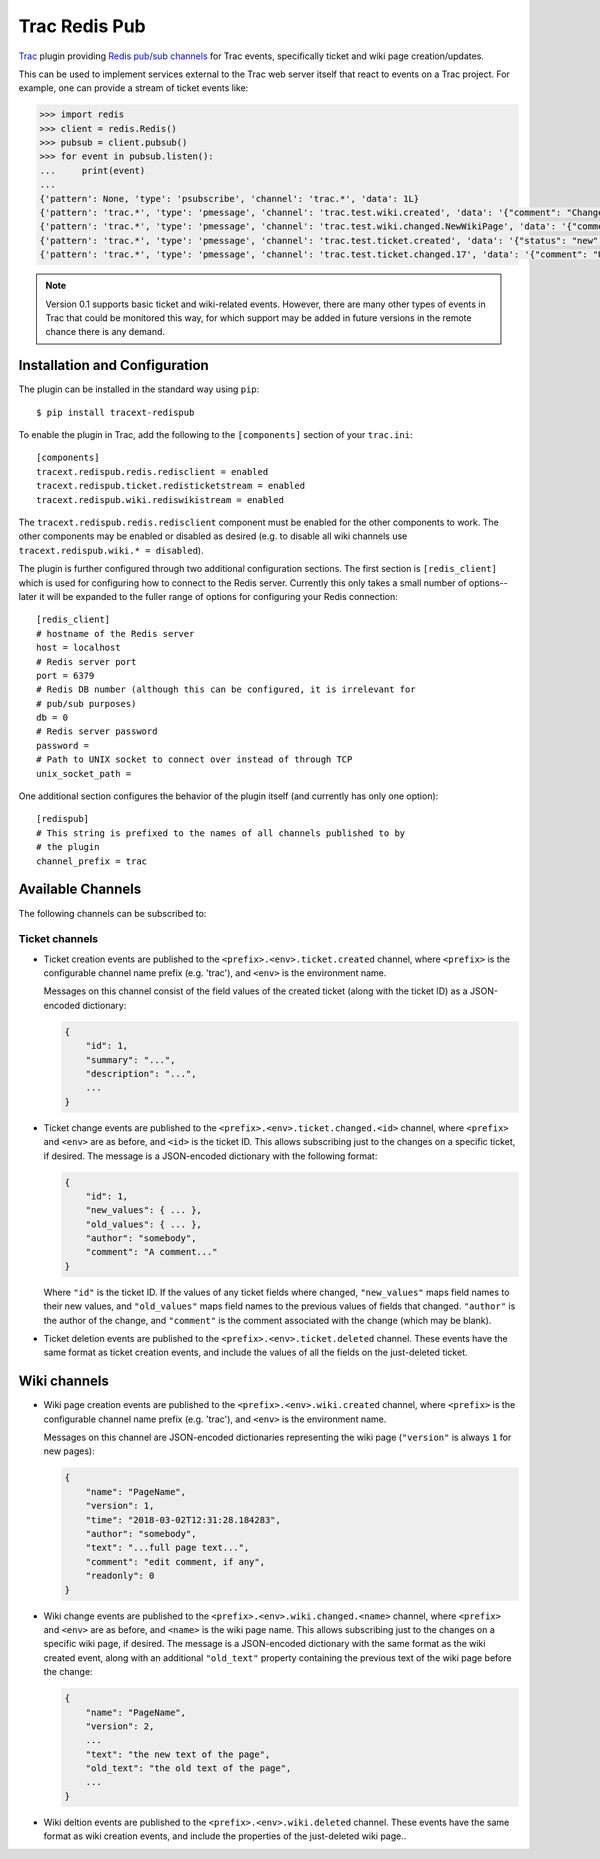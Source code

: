 Trac Redis Pub
==============
`Trac <https://trac.edgewall.org/>`_ plugin providing `Redis pub/sub
channels <https://redis.io/topics/pubsub>`_ for Trac events, specifically
ticket and wiki page creation/updates.

This can be used to implement services external to the Trac web server
itself that react to events on a Trac project.  For example, one can provide
a stream of ticket events like:

.. code:: python

    >>> import redis
    >>> client = redis.Redis()
    >>> pubsub = client.pubsub()
    >>> for event in pubsub.listen():
    ...     print(event)
    ...
    {'pattern': None, 'type': 'psubscribe', 'channel': 'trac.*', 'data': 1L}
    {'pattern': 'trac.*', 'type': 'pmessage', 'channel': 'trac.test.wiki.created', 'data': '{"comment": "Change comment", "name": "NewWikiPage", "author": "anonymous", "text": "Page contents.", "readonly": 0, "version": 1, "time": "2018-03-02T14:10:22.844985+00:00"}'}
    {'pattern': 'trac.*', 'type': 'pmessage', 'channel': 'trac.test.wiki.changed.NewWikiPage', 'data': '{"comment": "Editing page.", "name": "NewWikiPage", "author": "anonymous", "text": "Page contents.\\r\\nAdditional contents.", "old_text": "Page contents.", "readonly": 0, "version": 2, "time": "2018-03-02T14:10:36.192988+00:00"}'}
    {'pattern': 'trac.*', 'type': 'pmessage', 'channel': 'trac.test.ticket.created', 'data': '{"status": "new", "changetime": "2018-03-02T14:15:01.401989+00:00", "reporter": "anonymous", "cc": "", "milestone": "", "component": "component1", "keywords": "", "owner": "somebody", "id": 17, "description": "Problem description.", "author": "", "summary": "Test ticket", "priority": "major", "version": "", "time": "2018-03-02T14:15:01.401989+00:00", "type": "defect"}'}
    {'pattern': 'trac.*', 'type': 'pmessage', 'channel': 'trac.test.ticket.changed.17', 'data': '{"comment": "Updated milestone.", "new_values": {"milestone": "milestone1"}, "id": 17, "old_values": {"milestone": ""}, "author": "anonymous"}'}
    

.. note::

    Version 0.1 supports basic ticket and wiki-related events.  However,
    there are many other types of events in Trac that could be monitored
    this way, for which support may be added in future versions in the
    remote chance there is any demand.


Installation and Configuration
------------------------------

The plugin can be installed in the standard way using ``pip``::

    $ pip install tracext-redispub

To enable the plugin in Trac, add the following to the ``[components]``
section of your ``trac.ini``::

    [components]
    tracext.redispub.redis.redisclient = enabled
    tracext.redispub.ticket.redisticketstream = enabled
    tracext.redispub.wiki.rediswikistream = enabled

The ``tracext.redispub.redis.redisclient`` component must be enabled for the
other components to work.  The other components may be enabled or disabled
as desired (e.g. to disable all wiki channels use ``tracext.redispub.wiki.*
= disabled``).

The plugin is further configured through two additional configuration
sections.  The first section is ``[redis_client]`` which is used for
configuring how to connect to the Redis server.  Currently this only takes a
small number of options--later it will be expanded to the fuller range of
options for configuring your Redis connection::

    [redis_client]
    # hostname of the Redis server
    host = localhost
    # Redis server port
    port = 6379
    # Redis DB number (although this can be configured, it is irrelevant for
    # pub/sub purposes)
    db = 0
    # Redis server password
    password =
    # Path to UNIX socket to connect over instead of through TCP
    unix_socket_path =

One additional section configures the behavior of the plugin itself (and
currently has only one option)::

    [redispub]
    # This string is prefixed to the names of all channels published to by
    # the plugin
    channel_prefix = trac


Available Channels
------------------

The following channels can be subscribed to:

Ticket channels
^^^^^^^^^^^^^^^

* Ticket creation events are published to the
  ``<prefix>.<env>.ticket.created`` channel, where ``<prefix>`` is the
  configurable channel name prefix (e.g. 'trac'), and ``<env>`` is the
  environment name.

  Messages on this channel consist of the field values of the created ticket
  (along with the ticket ID) as a JSON-encoded dictionary:

  .. code:: json
  
      {
          "id": 1,
          "summary": "...",
          "description": "...",
          ...
      }

* Ticket change events are published to the
  ``<prefix>.<env>.ticket.changed.<id>`` channel, where ``<prefix>`` and
  ``<env>`` are as before, and ``<id>`` is the ticket ID.  This allows
  subscribing just to the changes on a specific ticket, if desired.  The
  message is a JSON-encoded dictionary with the following format:

  .. code:: json
  
      {
          "id": 1,
          "new_values": { ... },
          "old_values": { ... },
          "author": "somebody",
          "comment": "A comment..."
      }

  Where ``"id"`` is the ticket ID. If the values of any ticket fields where
  changed, ``"new_values"`` maps field names to their new values, and
  ``"old_values"`` maps field names to the previous values of fields that
  changed.  ``"author"`` is the author of the change, and ``"comment"`` is
  the comment associated with the change (which may be blank).

* Ticket deletion events are published to the
  ``<prefix>.<env>.ticket.deleted`` channel.  These events have the same
  format as ticket creation events, and include the values of all the fields
  on the just-deleted ticket.

Wiki channels
-------------

* Wiki page creation events are published to the
  ``<prefix>.<env>.wiki.created`` channel, where ``<prefix>`` is the
  configurable channel name prefix (e.g. 'trac'), and ``<env>`` is the
  environment name.

  Messages on this channel are JSON-encoded dictionaries representing the
  wiki page (``"version"`` is always ``1`` for new pages):

  .. code:: json

      {
          "name": "PageName",
          "version": 1,
          "time": "2018-03-02T12:31:28.184283",
          "author": "somebody",
          "text": "...full page text...",
          "comment": "edit comment, if any",
          "readonly": 0
      }

* Wiki change events are published to the
  ``<prefix>.<env>.wiki.changed.<name>`` channel, where ``<prefix>`` and
  ``<env>`` are as before, and ``<name>`` is the wiki page name.  This
  allows subscribing just to the changes on a specific wiki page, if
  desired.  The message is a JSON-encoded dictionary with the same format as
  the wiki created event, along with an additional ``"old_text"`` property
  containing the previous text of the wiki page before the change:
  
  .. code:: json

      {
          "name": "PageName",
          "version": 2,
          ...
          "text": "the new text of the page",
          "old_text": "the old text of the page",
          ...
      }

* Wiki deltion events are published to the ``<prefix>.<env>.wiki.deleted``
  channel.  These events have the same format as wiki creation events, and
  include the properties of the just-deleted wiki page..

